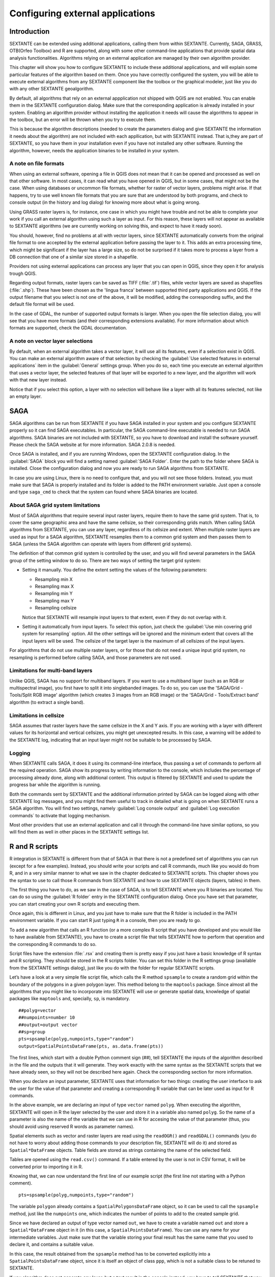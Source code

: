 .. comment out this Section (by putting '|updatedisclaimer|' on top) if file is not uptodate with release

Configuring external applications
=================================

Introduction
------------

SEXTANTE can be extended using additional applications, calling them from within
SEXTANTE. Currently, SAGA, GRASS, OTB(Orfeo Toolbox) and R are supported, along
with some other command-line applications that provide spatial data analysis
functionalities. Algorithms relying on an external application are managed by
their own algorithm provider.

This chapter will show you how to configure SEXTANTE to include these additional
applications, and will explain some particular features of the algorithm based
on them. Once you have correctly configured the system, you will be able to
execute external algorithms from any SEXTANTE component like the toolbox or the
graphical modeler, just like you do with any other SEXTANTE geoalgorithm.

By default, all algorithms that rely on an external appplication not shipped with
QGIS are not enabled. You can enable them in the SEXTANTE configuration dialog.
Make sure that the corresponding application is already installed in your system.
Enabling an algorithm provider without installing the application it needs will
cause the algorithms to appear in the toolbox, but an error will be thrown when
you try to execute them.

This is because the algorithm descriptions (needed to create the parameters dialog
and give SEXTANTE the information it needs about the algorithm) are not included
with each appllication, but with SEXTANTE instead. That is,they are part of
SEXTANTE, so you have them in your installation even if you have not installed
any other software. Running the algorithm, however, needs the application binaries
to be installed in your system.

A note on file formats
......................

When using an external software, opening a file in QGIS does not mean that it can
be opened and processed as well on that other software. In most cases, it can
read what you have opened in QGIS, but in some cases, that might not be the case.
When using databases or uncommon file formats, whether for raster of vector
layers, problems might arise. If that happens, try to use well known file formats
that you are sure that are understood by both programs, and check to console
output (in the history and log dialog) for knowing more about what is going wrong.

Using GRASS raster layers is, for instance, one case in which you might have
trouble and not be able to complete your work if you call an external algorithm
using such a layer as input. For this reason, these layers will not appear as
available to SEXTANTE algorithms (we are currently working on solving this, and
expect to have it ready soon).

You should, however, find no problems at all with vector layers, since SEXTANTE
automatically converts from the original file format to one accepted by the
external application before passing the layer to it. This adds an extra processing
time, which might be significant if the layer has a large size, so do not be
surprised if it takes more to process a layer from a DB connection that one of a
similar size stored in a shapefile.

Providers not using external applications can process any layer that you can open
in QGIS, since they open it for analysis trough QGIS.

Regarding output formats, raster layers can be saved as TIFF (:file:`.tif`) files,
while vector layers are saved as shapefiles (:file:`.shp`). These have been chosen
as the 'lingua franca' between supported third party applications and QGIS. If
the output filename that you select is not one of the above, it will be modified,
adding the corresponding suffix, and the default file format will be used.

In the case of GDAL, the number of supported output formats is larger. When you
open the file selection dialog, you will see that you have more formats (and their
corresponding extensions available). For more information about which formats are
supported, check the GDAL documentation.

A note on vector layer selections
.................................

By default, when an external algorithm takes a vector layer, it will use all its
features, even if a selection exist in QGIS. You can make an external algorithm
aware of that selection by checking the :guilabel:`Use selected features in
external applications` item in the :guilabel:`General` settings group. When you
do so, each time you execute an external algorithm that uses a vector layer, the
selected features of that layer will be exported to a new layer, and the algorithm
will work with that new layer instead.

Notice that if you select this option, a layer with no selection will behave like
a layer with all its features selected, not like an empty layer.

SAGA
----

SAGA algorithms can be run from SEXTANTE if you have SAGA installed in your system
and you configure SEXTANTE properly so it can find SAGA executables. In particular,
the SAGA command-line executable is needed to run SAGA algorithms. SAGA binaries
are not included with SEXTANTE, so you have to download and install the software
yourself. Please check the SAGA website at for more information. SAGA 2.0.8 is
needed.

Once SAGA is installed, and if you are running Windows, open the SEXTANTE
configuration dialog. In the :guilabel:`SAGA` block you will find a setting named
:guilabel:`SAGA Folder`. Enter the path to the folder where SAGA is installed.
Close the configuration dialog and now you are ready to run SAGA algorithms from
SEXTANTE.

In case you are using Linux, there is no need to configure that, and you will not
see those folders. Instead, you must make sure that SAGA is properly installed
and its folder is added to the PATH environment variable. Just open a console and
type ``saga_cmd`` to check that the system can found where SAGA binaries are
located.

About SAGA grid system limitations
..................................

Most of SAGA algorithms that require several input raster layers, require them to
have the same grid system. That is, to cover the same geographic area and have
the same cellsize, so their corresponding grids match. When calling SAGA
algorithms from SEXTANTE, you can use any layer, regardless of its cellsize and
extent. When multiple raster layers are used as input for a SAGA algorithm,
SEXTANTE resamples them to a common grid system and then passes them to SAGA
(unless the SAGA algorithm can operate with layers from different grid systems).

The definition of that common grid system is controlled by the user, and you will
find several parameters in the SAGA group of the setting window to do so. There
are two ways of setting the target grid system:

* Setting it manually. You define the extent setting the values of the following
  parameters:

  - Resampling min X
  - Resampling max X
  - Resampling min Y
  - Resampling max Y
  - Resampling cellsize

  Notice that SEXTANTE will resample input layers to that extent, even if they
  do not overlap with it.

* Setting it automatically from input layers. To select this option, just check
  the :guilabel:`Use min covering grid system for resampling` option. All the
  other settings will be ignored and the minimum extent that covers all the input
  layers will be used. The cellsize of the target layer is the maximum of all
  cellsizes of the input layers.

For algorithms that do not use multiple raster layers, or for those that do not
need a unique input grid system, no resampling is performed before calling SAGA,
and those parameters are not used.

Limitations for multi-band layers
.................................

Unlike QGIS, SAGA has no support for multiband layers. If you want to use a
multiband layer (such as an RGB or multispectral image), you first have to split
it into singlebanded images. To do so, you can use the 'SAGA/Grid - Tools/Split
RGB image' algorithm (which creates 3 images from an RGB image) or the
'SAGA/Grid - Tools/Extract band' algorithm (to extract a single band).

Limitations in cellsize
.......................

SAGA assumes that raster layers have the same cellsize in the X and Y axis. If you
are working with a layer with different values for its horizontal and vertical
cellsizes, you might get unexcepted results. In this case, a warning will be added
to the SEXTANTE log, indicating that an input layer might not be suitable to be
processed by SAGA.

Logging
.......

When SEXTANTE calls SAGA, it does it using its command-line interface, thus
passing a set of commands to perform all the required operation. SAGA show its
progress by writing information to the console, which includes the percentage
of processing already done, along with additional content. This output is
filtered by SEXTANTE and used to update the progress bar while the algorithm
is running.

Both the commands sent by SEXTANTE and the additional information printed by
SAGA can be logged along with other SEXTANTE log messages, and you might find
them useful to track in detailed what is going on when SEXTANTE runs a SAGA
algorithm. You will find two settings, namely :guilabel:`Log console output` and
:guilabel:`Log execution commands`  to activate that logging mechanism.

Most other providers that use an external application and call it through the
command-line have similar options, so you will find them as well in other places
in the SEXTANTE settings list.

R and R scripts
---------------

R integration in SEXTANTE is different from that of SAGA in that there is not a
predefined set of algorithms you can run (except for a few examples). Instead,
you should write your scripts and call R commands, much like you would do from R,
and in a very similar manner to what we saw in the chapter dedicated to SEXTANTE
scripts. This chapter shows you the syntax to use to call those R commands from
SEXTANTE and how to use SEXTANTE objects (layers, tables) in them.

The first thing you have to do, as we saw in the case of SAGA, is to tell SEXTANTE
where you R binaries are located. You can do so using the :guilabel:`R folder`
entry in the SEXTANTE configuration dialog. Once you have set that parameter, you
can start creating your own R scripts and executing them.

Once again, this is different in Linux, and you just have to make sure that the
R folder is included in the PATH environment variable. If you can start R just
typing ``R`` in a console, then you are ready to go.

To add a new algorithm that calls an R function (or a more complex R script that
you have developed and you would like to have available from SEXTANTE), you have
to create a script file that tells SEXTANTE how to perform that operation and the
corresponding R commands to do so.

Script files have the extension :file:`.rsx` and creating them is pretty easy
if you just have a basic knowledge of R syntax and R scripting. They should be
stored in the R scripts folder. You can set this folder in the R settings group
(available from the SEXTANTE settings dialog), just like you do with the folder
for regular SEXTANTE scripts.

Let’s have a look at a very simple file script file, which calls the R method
``spsample`` to create a random grid within the boundary of the polygons in a
given polygon layer. This method belong to the ``maptools`` package. Since almost
all the algorithms that you might like to incorporate into SEXTANTE will use or
generate spatial data, knowledge of spatial packages like ``maptools`` and,
specially, ``sp``, is mandatory.

::

    ##polyg=vector
    ##numpoints=number 10
    ##output=output vector
    ##sp=group
    pts=spsample(polyg,numpoints,type="random")
    output=SpatialPointsDataFrame(pts, as.data.frame(pts))

The first lines, which start with a double Python comment sign (##), tell SEXTANTE
the inputs of the algorithm described in the file and the outputs that it will
generate. They work exactly with the same syntax as the SEXTANTE scripts that we
have already seen, so they will not be described here again. Check the
corresponding section for more information.

When you declare an input parameter, SEXTANTE uses that information for two
things: creating the user interface to ask the user for the value of that
parameter and creating a corresponding R variable that can be later used as input
for R commands.

In the above example, we are declaring an input of type ``vector`` named
``polyg``. When executing the algorithm, SEXTANTE will open in R the layer
selected by the user and store it in a variable also named ``polyg``. So the name
of a parameter is also the name of the variable that we can use in R for accesing
the value of that parameter (thus, you should avoid using reserved R words as
parameter names).

Spatial elements such as vector and raster layers are read using the ``readOGR()``
and ``readGDAL()`` commands (you do not have to worry about adding those commands
to your description file, SEXTANTE will do it) and stored as ``Spatial*DataFrame``
objects. Table fields are stored as strings containing the name of the selected
field.

Tables are opened using the ``read.csv()`` command. If a table entered by the
user is not in CSV format, it will be converted prior to importing it in R.

Knowing that, we can now understand the first line of our example script (the
first line not starting with a Python comment).

::

    pts=spsample(polyg,numpoints,type="random")

The variable ``polygon`` already contains a ``SpatialPolygonsDataFrame`` object,
so it can be used to call the ``spsample`` method, just like the ``numpoints``
one, which indicates the number of points to add to the created sample grid.

Since we have declared an output of type vector named ``out``, we have to create
a variable named ``out`` and store a ``Spatial*DataFrame`` object in it (in this
case, a ``SpatialPointsDataFrame``). You can use any name for your intermediate
variables. Just make sure that the variable storing your final result has the
same name that you used to declare it, and contains a suitable value.

In this case, the result obtained from the ``spsample`` method has to be converted
explicitly into a ``SpatialPointsDataFrame`` object, since it is itself an object
of class ``ppp``, which is not a suitable class to be retuned to SEXTANTE.

If you algorithm does not generate any layer, but a text result in the console
instead, you have to tell SEXTANTE that you want the console to be shown once the
execution is finished. To do so, just start the command lines that produce the
results you want to print with the ``>`` ('greater') sign. The output of all other
lines will not be shown. For instance, here is the description file of an
algorithms that performs a normality test on a given field (column) of the
attributes of a vector layer:

::

    ##layer=vector
    ##field=field layer
    ##nortest=group
    library(nortest)
    >lillie.test(layer[[field]])

The output ot the last line is printed, but the output of the first is not (and
neither are the outputs from other command lines added automatically by SEXTANTE).

If your algorithm creates any kind of graphics (using the ``plot()`` method),
add the following line:

::

    ##showplots

This will cause SEXTANTE to redirect all R graphical outputs to a temporary file,
which will be later opened once R execution has finished.

Both graphics and console results will be shown in the SEXTANTE results manager.

For more information, please check the script files provided with SEXTANTE. Most
of them are rather simple and will greatly help you understand how to create your
own ones.

.. note:
   ``rgdal`` and ``maptools`` libraries are loaded by default so you do not have
   to add the corresponding ``library()`` commands (you have to make sure,
   however, that those two packages are installed in your R distribution).
   However, other additional libraries that you might need have to be explicitly
   loaded. Just add the necessary commands at the beginning of your script. You
   also have to make sure that the corresponding packages are installed in the R
   distribution used by SEXTANTE.

GRASS
-----

Configuring GRASS is not much different from configuring SAGA. First, the path to
the GRASS folder has to be defined, but only if you are running Windows.
Additionaly, a shell interpreter (usually :file:`msys.exe`, which can be found
in most GRASS for Windows distributions) has to be defined and its path set up
as well.

By default, SEXTANTE tries to configure its GRASS connector to use the GRASS
distribution that ships along with QGIS. This should work without problems in
most systems, but if you experience problems, you might have to do it manually.
Also, if you want to use a different GRASS version, you can change that setting
and point to the folder where that other version is kept. GRASS 6.4 is needed
for algorithms to work correctly.

If you are running Linux, you just have to make sure that GRASS is correctly
installed, and that it can be run without problem from a console.

GRASS algorithms use a region for calculations. This region can be defined
manually using values similar to the ones found in the SAGA configuration, or
automatically, taking the minimum extent that covers all the input layers used
to execute the algorithm each time. If this is the behaviour you prefer, just
check the :guilabel:`Use min covering region` option in the GRASS configuration
parameters.

GRASS includes help files describing each algorithm. If you set the
:guilabel:`GRASS help folder` parameter, SEXTANTE will open them when you use
the **[Show help]** button from the parameters window of the algorithm.

The last parameter that has to be configured is related to the mapset. A mapset
is needed to run GRASS, and SEXTANTE creates a temporary one for each execution.
You have to tell SEXTANTE if the data you are working with uses geographical
(lat/lon) coordinates or projected ones.

GDAL
----

No additional configuration is needed to run GDAL algorithms, since it is already
incorporated to QGIS and SEXTANTE can infere its configuration from it.

Orfeo ToolBox
-------------

Orfeo ToolBox (OTB) algorithms can be run from SEXTANTE if you have OTB installed
in your system and configured SEXTANTE properly so it can find all necessary files
(command-line tools and libraries). Please note that OTB binaries are not included
in SEXTANTE, so you have to download and install the software yourself. Please
check the OTB website for more information.

Once OTB is installed, start QGIS, open the SEXTANTE configuration dialog and
configure OTB algorithm provider. In the :guilabel:`Orfeo Toolbox (image analysis)`
block you will find all settings related to OTB. First ensure that algorithms are
enabled.

Then configure path to the folder where OTB command-line tools and libraries
are installed:

* |nix| usually :guilabel:`OTB applications folder` point to ``/usr/lib/otb/applications``
  and :guilabel:`OTB command line tools folder` is ``/usr/bin``
* |win| if you use OSGeo4W installer, than install ``otb-bin`` package and enter
  ``C:\OSGeo4W\apps\orfeotoolbox\applications`` as :guilabel:`OTB applications folder`
  and ``C:\OSGeo4W\bin`` as :guilabel:`OTB command line tools folder`

TauDEM
-------

To use this provider you need to install TauDEM command line tools.

Windows
.......

Please visit `TauDEM homepage <http://hydrology.usu.edu/taudem/taudem5.0/downloads.html>`_
for installation instructions and precompiled binaries for 32bit and 64bit systems.
**IMPORTANT**: you need TauDEM 5.0.6 executables, version 5.2 currently not
supported.

Linux
.....

There are no packages for most Linux distribution, so you should compile TauDEM
by yourself. As TauDEM uses MPICH2, first install it using your favorite package
manager. Also TauDEM works fine with OpenMPI, so you can use it instead of MPICH2.

Download TauDEM 5.0.6 `source code <http://hydrology.usu.edu/taudem/taudem5.0/TauDEM5PCsrc_506.zip>`_
and extract files in some folder.

Open :file:`linearpart.h` file and add after line

::

   #include "mpi.h"

add new line with

::

   #include <stdint.h>

so you'll get

::

   #include "mpi.h"
   #include <stdlib.h>

Save changes and close file. Now open :file:`tiffIO.h`, find line
``#include "stdint.h"`` and replace quotes (``""``) with ``<>``, so you'll get

::

   #include <stdint.h>

Save changes and close file. Create build directory and cd into it

::

   mkdir build
   cd build

Configure your build with command

::

   CXX=mpicxx cmake -DCMAKE_INSTALL_PREFIX=/usr/local ..

and then compile

::

   make

Finaly, to install TauDEM into ``/usr/local/bin``, run

::

   sudo make install
